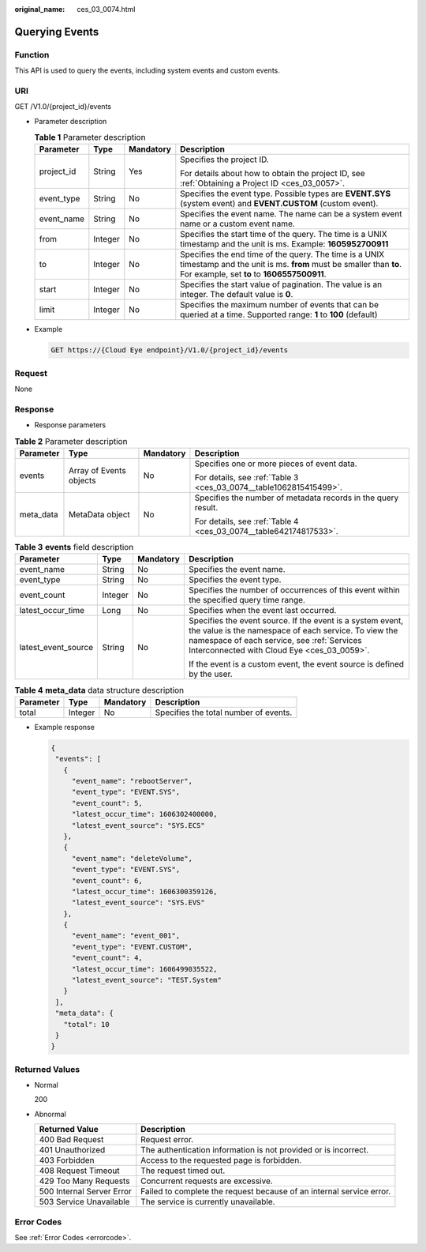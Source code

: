 :original_name: ces_03_0074.html

.. _ces_03_0074:

Querying Events
===============

Function
--------

This API is used to query the events, including system events and custom events.

URI
---

GET /V1.0/{project_id}/events

-  Parameter description

   .. table:: **Table 1** Parameter description

      +-----------------+-----------------+-----------------+---------------------------------------------------------------------------------------------------------------------------------------------------------------------------+
      | Parameter       | Type            | Mandatory       | Description                                                                                                                                                               |
      +=================+=================+=================+===========================================================================================================================================================================+
      | project_id      | String          | Yes             | Specifies the project ID.                                                                                                                                                 |
      |                 |                 |                 |                                                                                                                                                                           |
      |                 |                 |                 | For details about how to obtain the project ID, see :ref:`Obtaining a Project ID <ces_03_0057>`.                                                                          |
      +-----------------+-----------------+-----------------+---------------------------------------------------------------------------------------------------------------------------------------------------------------------------+
      | event_type      | String          | No              | Specifies the event type. Possible types are **EVENT.SYS** (system event) and **EVENT.CUSTOM** (custom event).                                                            |
      +-----------------+-----------------+-----------------+---------------------------------------------------------------------------------------------------------------------------------------------------------------------------+
      | event_name      | String          | No              | Specifies the event name. The name can be a system event name or a custom event name.                                                                                     |
      +-----------------+-----------------+-----------------+---------------------------------------------------------------------------------------------------------------------------------------------------------------------------+
      | from            | Integer         | No              | Specifies the start time of the query. The time is a UNIX timestamp and the unit is ms. Example: **1605952700911**                                                        |
      +-----------------+-----------------+-----------------+---------------------------------------------------------------------------------------------------------------------------------------------------------------------------+
      | to              | Integer         | No              | Specifies the end time of the query. The time is a UNIX timestamp and the unit is ms. **from** must be smaller than **to**. For example, set **to** to **1606557500911**. |
      +-----------------+-----------------+-----------------+---------------------------------------------------------------------------------------------------------------------------------------------------------------------------+
      | start           | Integer         | No              | Specifies the start value of pagination. The value is an integer. The default value is **0**.                                                                             |
      +-----------------+-----------------+-----------------+---------------------------------------------------------------------------------------------------------------------------------------------------------------------------+
      | limit           | Integer         | No              | Specifies the maximum number of events that can be queried at a time. Supported range: **1** to **100** (default)                                                         |
      +-----------------+-----------------+-----------------+---------------------------------------------------------------------------------------------------------------------------------------------------------------------------+

-  Example

   .. code-block:: text

      GET https://{Cloud Eye endpoint}/V1.0/{project_id}/events

Request
-------

None

Response
--------

-  Response parameters

.. table:: **Table 2** Parameter description

   +-----------------+-------------------------+-----------------+--------------------------------------------------------------------+
   | Parameter       | Type                    | Mandatory       | Description                                                        |
   +=================+=========================+=================+====================================================================+
   | events          | Array of Events objects | No              | Specifies one or more pieces of event data.                        |
   |                 |                         |                 |                                                                    |
   |                 |                         |                 | For details, see :ref:`Table 3 <ces_03_0074__table1062815415499>`. |
   +-----------------+-------------------------+-----------------+--------------------------------------------------------------------+
   | meta_data       | MetaData object         | No              | Specifies the number of metadata records in the query result.      |
   |                 |                         |                 |                                                                    |
   |                 |                         |                 | For details, see :ref:`Table 4 <ces_03_0074__table642174817533>`.  |
   +-----------------+-------------------------+-----------------+--------------------------------------------------------------------+

.. _ces_03_0074__table1062815415499:

.. table:: **Table 3** **events** field description

   +---------------------+-----------------+-----------------+-----------------------------------------------------------------------------------------------------------------------------------------------------------------------------------------------------------------+
   | Parameter           | Type            | Mandatory       | Description                                                                                                                                                                                                     |
   +=====================+=================+=================+=================================================================================================================================================================================================================+
   | event_name          | String          | No              | Specifies the event name.                                                                                                                                                                                       |
   +---------------------+-----------------+-----------------+-----------------------------------------------------------------------------------------------------------------------------------------------------------------------------------------------------------------+
   | event_type          | String          | No              | Specifies the event type.                                                                                                                                                                                       |
   +---------------------+-----------------+-----------------+-----------------------------------------------------------------------------------------------------------------------------------------------------------------------------------------------------------------+
   | event_count         | Integer         | No              | Specifies the number of occurrences of this event within the specified query time range.                                                                                                                        |
   +---------------------+-----------------+-----------------+-----------------------------------------------------------------------------------------------------------------------------------------------------------------------------------------------------------------+
   | latest_occur_time   | Long            | No              | Specifies when the event last occurred.                                                                                                                                                                         |
   +---------------------+-----------------+-----------------+-----------------------------------------------------------------------------------------------------------------------------------------------------------------------------------------------------------------+
   | latest_event_source | String          | No              | Specifies the event source. If the event is a system event, the value is the namespace of each service. To view the namespace of each service, see :ref:`Services Interconnected with Cloud Eye <ces_03_0059>`. |
   |                     |                 |                 |                                                                                                                                                                                                                 |
   |                     |                 |                 | If the event is a custom event, the event source is defined by the user.                                                                                                                                        |
   +---------------------+-----------------+-----------------+-----------------------------------------------------------------------------------------------------------------------------------------------------------------------------------------------------------------+

.. _ces_03_0074__table642174817533:

.. table:: **Table 4** **meta_data** data structure description

   ========= ======= ========= =====================================
   Parameter Type    Mandatory Description
   ========= ======= ========= =====================================
   total     Integer No        Specifies the total number of events.
   ========= ======= ========= =====================================

-  Example response

   .. code-block::

      {
       "events": [
         {
           "event_name": "rebootServer",
           "event_type": "EVENT.SYS",
           "event_count": 5,
           "latest_occur_time": 1606302400000,
           "latest_event_source": "SYS.ECS"
         },
         {
           "event_name": "deleteVolume",
           "event_type": "EVENT.SYS",
           "event_count": 6,
           "latest_occur_time": 1606300359126,
           "latest_event_source": "SYS.EVS"
         },
         {
           "event_name": "event_001",
           "event_type": "EVENT.CUSTOM",
           "event_count": 4,
           "latest_occur_time": 1606499035522,
           "latest_event_source": "TEST.System"
         }
       ],
       "meta_data": {
         "total": 10
       }
      }

Returned Values
---------------

-  Normal

   200

-  Abnormal

   +---------------------------+----------------------------------------------------------------------+
   | Returned Value            | Description                                                          |
   +===========================+======================================================================+
   | 400 Bad Request           | Request error.                                                       |
   +---------------------------+----------------------------------------------------------------------+
   | 401 Unauthorized          | The authentication information is not provided or is incorrect.      |
   +---------------------------+----------------------------------------------------------------------+
   | 403 Forbidden             | Access to the requested page is forbidden.                           |
   +---------------------------+----------------------------------------------------------------------+
   | 408 Request Timeout       | The request timed out.                                               |
   +---------------------------+----------------------------------------------------------------------+
   | 429 Too Many Requests     | Concurrent requests are excessive.                                   |
   +---------------------------+----------------------------------------------------------------------+
   | 500 Internal Server Error | Failed to complete the request because of an internal service error. |
   +---------------------------+----------------------------------------------------------------------+
   | 503 Service Unavailable   | The service is currently unavailable.                                |
   +---------------------------+----------------------------------------------------------------------+

Error Codes
-----------

See :ref:`Error Codes <errorcode>`.
